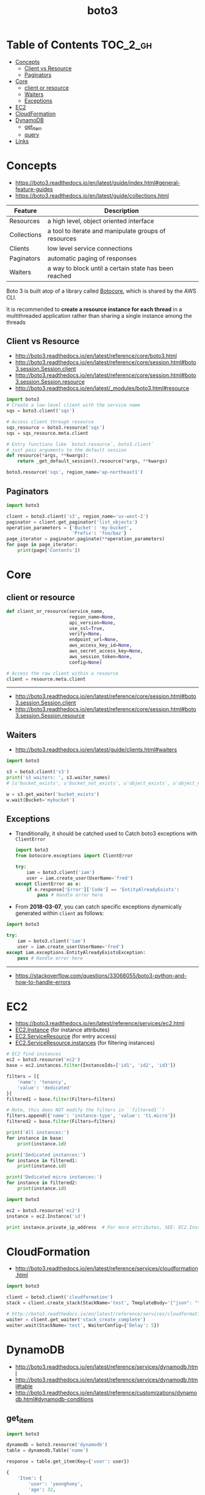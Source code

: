 #+TITLE: boto3

* Table of Contents :TOC_2_gh:
- [[#concepts][Concepts]]
  - [[#client-vs-resource][Client vs Resource]]
  - [[#paginators][Paginators]]
- [[#core][Core]]
  - [[#client-or-resource][client or resource]]
  - [[#waiters][Waiters]]
  - [[#exceptions][Exceptions]]
- [[#ec2][EC2]]
- [[#cloudformation][CloudFormation]]
- [[#dynamodb][DynamoDB]]
  - [[#get_item][get_item]]
  - [[#query][query]]
- [[#links][Links]]

* Concepts
- https://boto3.readthedocs.io/en/latest/guide/index.html#general-feature-guides
- https://boto3.readthedocs.io/en/latest/guide/collections.html

| Feature     | Description                                           |
|-------------+-------------------------------------------------------|
| Resources   | a high level, object oriented interface               |
| Collections | a tool to iterate and manipulate groups of resources  |
| Clients     | low level service connections                         |
| Paginators  | automatic paging of responses                         |
| Waiters     | a way to block until a certain state has been reached |

Boto 3 is built atop of a library called [[https://pypi.python.org/pypi/botocore][Botocore]], which is shared by the AWS CLI.

It is recommended to *create a resource instance for each thread*
in a multithreaded application rather than sharing a single instance among the threads

** Client vs Resource
- http://boto3.readthedocs.io/en/latest/reference/core/boto3.html
- http://boto3.readthedocs.io/en/latest/reference/core/session.html#boto3.session.Session.client
- http://boto3.readthedocs.io/en/latest/reference/core/session.html#boto3.session.Session.resource
- http://boto3.readthedocs.io/en/latest/_modules/boto3.html#resource

#+BEGIN_SRC python
  import boto3
  # Create a low-level client with the service name
  sqs = boto3.client('sqs')

  # Access client through resource
  sqs_resource = boto3.resource('sqs')
  sqs = sqs_resource.meta.client
#+END_SRC

#+BEGIN_SRC python
  # Entry functions like `boto3.resource`, boto3.client`
  # just pass arguments to the default session
  def resource(*args, **kwargs):
      return _get_default_session().resource(*args, **kwargs)
#+END_SRC

#+BEGIN_SRC python
  boto3.resource('sqs', region_name='ap-northeast1')
#+END_SRC

** Paginators
#+BEGIN_SRC python
  import boto3

  client = boto3.client('s3', region_name='us-west-2')
  paginator = client.get_paginator('list_objects')
  operation_parameters = {'Bucket': 'my-bucket',
                          'Prefix': 'foo/baz'}
  page_iterator = paginator.paginate(**operation_parameters)
  for page in page_iterator:
      print(page['Contents'])
#+END_SRC

* Core
** client or resource
#+BEGIN_SRC python
  def client_or_resource(service_name,
                         region_name=None,
                         api_version=None,
                         use_ssl=True,
                         verify=None,
                         endpoint_url=None,
                         aws_access_key_id=None,
                         aws_secret_access_key=None,
                         aws_session_token=None,
                         config=None)
#+END_SRC

#+BEGIN_SRC python
  # Access the raw client within a resource
  client = resource.meta.client
#+END_SRC
-----
- http://boto3.readthedocs.io/en/latest/reference/core/session.html#boto3.session.Session.client
- http://boto3.readthedocs.io/en/latest/reference/core/session.html#boto3.session.Session.resource

** Waiters
:REFERENCES:
- http://boto3.readthedocs.io/en/latest/guide/clients.html#waiters
:END:

#+BEGIN_SRC python
  import boto3

  s3 = boto3.client('s3')
  print('s3 waiters: ', s3.waiter_names)
  # [u'bucket_exists', u'bucket_not_exists', u'object_exists', u'object_not_exists']

  w = s3.get_waiter('bucket_exists')
  w.wait(Bucket='mybucket')
#+END_SRC

** Exceptions
- Tranditionally, it should be catched used to Catch boto3 exceptions with ~ClientError~

  #+BEGIN_SRC python
    import boto3
    from botocore.exceptions import ClientError

    try:
        iam = boto3.client('iam')
        user = iam.create_user(UserName='fred')
    except ClientError as e:
        if e.response['Error']['Code'] == 'EntityAlreadyExists':
            pass # Handle error here
  #+END_SRC

- From *2018-03-07*, you can catch specific exceptions dynamically generated within ~client~ as follows:

#+BEGIN_SRC python
  import boto3

  try:
      iam = boto3.client('iam')
      user = iam.create_user(UserName='fred')
  except iam.exceptions.EntityAlreadyExistsException:
      pass # Handle error here
#+END_SRC
-----
- https://stackoverflow.com/questions/33068055/boto3-python-and-how-to-handle-errors

* EC2
- https://boto3.readthedocs.io/en/latest/reference/services/ec2.html
- [[https://boto3.readthedocs.io/en/latest/reference/services/ec2.html#EC2.Instance][EC2.Instance]] (for instance attributes)
- [[https://boto3.readthedocs.io/en/latest/reference/services/ec2.html#EC2.ServiceResource][EC2.ServiceResource]] (for entry access)
- [[https://boto3.readthedocs.io/en/latest/reference/services/ec2.html#EC2.ServiceResource.instances][EC2.ServiceResource.instances]] (for filtering instances)

#+BEGIN_SRC python
  # EC2 find instances
  ec2 = boto3.resource('ec2')
  base = ec2.instances.filter(InstanceIds=['id1', 'id2', 'id3'])

  filters = [{
      'name': 'tenancy',
      'value': 'dedicated'
  }]
  filtered1 = base.filter(Filters=filters)

  # Note, this does NOT modify the filters in ``filtered1``!
  filters.append({'name': 'instance-type', 'value': 't1.micro'})
  filtered2 = base.filter(Filters=filters)

  print('All instances:')
  for instance in base:
      print(instance.id)

  print('Dedicated instances:')
  for instance in filtered1:
      print(instance.id)

  print('Dedicated micro instances:')
  for instance in filtered2:
      print(instance.id)
#+END_SRC

#+BEGIN_SRC python
  import boto3

  ec2 = boto3.resource('ec2')
  instance = ec2.Instance('id')

  print instance.private_ip_address  # For more attributes, SEE: EC2.Instance
#+END_SRC

* CloudFormation
:REFERENCES:
- http://boto3.readthedocs.io/en/latest/reference/services/cloudformation.html
:END:

#+BEGIN_SRC python
  import boto3

  client = boto3.client('cloudformation')
  stack = client.create_stack(StackName='test', TmeplateBody='{"json": "template"}')

  # http://boto3.readthedocs.io/en/latest/reference/services/cloudformation.html#CloudFormation.Waiter.StackCreateComplete.wait
  waiter = client.get_waiter('stack_create_complete')
  waiter.wait(StackName='test', WaiterConfig={'Delay': 5})
#+END_SRC

* DynamoDB
:REFERENCES:
- http://boto3.readthedocs.io/en/latest/reference/services/dynamodb.html
- http://boto3.readthedocs.io/en/latest/reference/services/dynamodb.html#table
- http://boto3.readthedocs.io/en/latest/reference/customizations/dynamodb.html#dynamodb-conditions
:END:

** get_item
#+BEGIN_SRC python
  import boto3

  dynamodb = boto3.resource('dynamodb')
  table = dynamodb.Table('name')

  response = table.get_item(Key={'user': user})
#+END_SRC

#+BEGIN_SRC python
  {
      'Item': {
          'user': 'yeonghoey',
          'age': 32,
      },
  }
#+END_SRC

** query
:REFERENCES:
- https://docs.aws.amazon.com/amazondynamodb/latest/developerguide/GettingStarted.Python.04.html
:END:

#+BEGIN_QUOTE
Query results are always sorted by the sort key value. If the data type of the sort key is Number, the results are returned in numeric order; otherwise, the results are returned in order of UTF-8 bytes. By default, the sort order is ascending. To reverse the order, set the ScanIndexForward parameter to false.
#+END_QUOTE

#+BEGIN_SRC python
  # year - The partition key. The attribute type is number.
  # title - The sort key. The attribute type is string.
  from boto3.dynamodb.conditions import Key, Attr

  # All Movies Released in a Year
  response = table.query(
      KeyConditionExpression=Key('year').eq(1985)
  )

  # All Movies Released in a Year with Certain Titles
  # Because 'year' is a reserved keyword, give an alias of '#yr'
  response = table.query(
      ProjectionExpression="#yr, title, info.genres, info.actors[0]",
      ExpressionAttributeNames={ "#yr": "year" }, # Expression Attribute Names for Projection Expression only.
      KeyConditionExpression=Key('year').eq(1992) & Key('title').between('A', 'L')
  )

  print(response['Items'])
#+END_SRC

*** ExpressionAttributeNames
- starts with ~#~, reference the name of the attribute in expressions
#+BEGIN_SRC python
  {"#P": "Percentile"}
#+END_SRC

*** ExpressionAttributeValues
- starts with ~:~, reference the value of the attribute in expressions
#+BEGIN_SRC python
  { ":avail":{"S":"Available"}, ":back":{"S":"Backordered"}, ":disc":{"S":"Discontinued"} }
#+END_SRC

* Links
- https://boto3.readthedocs.io/en/latest/index.html
- https://boto3.readthedocs.io/en/latest/reference/services/index.html
